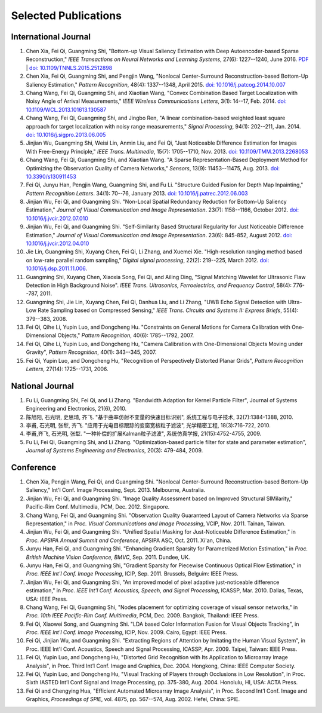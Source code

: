 .. -*- mode: rst; encoding: utf-8 -*-

Selected Publications
=====================


International Journal
---------------------

#. Chen Xia, Fei Qi, Guangming Shi, "Bottom-up Visual Saliency Estimation with
   Deep Autoencoder-based Sparse Reconstruction," *IEEE Transactions on Neural
   Networks and Learning Systems*, 27(6): 1227--1240, June 2016. `PDF
   <https://drive.google.com/file/d/0B8r-kC_gs1cGMmwzLVpUbVB4MlE/view?usp=sharing>`__
   | `doi: 10.1109/TNNLS.2015.2512898
   <http://dx.doi.org/10.1109/TNNLS.2015.2512898>`__

#. Chen Xia, Fei Qi, Guangming Shi, and Pengjin Wang, "Nonlocal Center-Surround
   Reconstruction-based Bottom-Up Saliency Estimation," *Pattern Recognition*,
   48(4): 1337--1348, April 2015. `doi: 10.1016/j.patcog.2014.10.007
   <http://dx.doi.org/10.1016/j.patcog.2014.10.007>`__

#. Chang Wang, Fei Qi, Guangming Shi, and Xiaotian Wang, "Convex Combination
   Based Target Localization with Noisy Angle of Arrival Measurements," *IEEE
   Wireless Communications Letters*, 3(1): 14--17, Feb. 2014. `doi:
   10.1109/WCL.2013.101613.130587
   <http://dx.doi.org/10.1109/WCL.2013.101613.130587>`__

#. Chang Wang, Fei Qi, Guangming Shi, and Jingbo Ren, "A linear
   combination-based weighted least square approach for target localization with
   noisy range measurements," *Signal Processing*, 94(1): 202--211, Jan. 2014.
   `doi: 10.1016/j.sigpro.2013.06.005
   <http://dx.doi.org/10.1016/j.sigpro.2013.06.005>`__

#. Jinjian Wu, Guangming Shi, Weisi Lin, Anmin Liu, and Fei Qi, "Just Noticeable
   Difference Estimation for Images With Free-Energy Principle," *IEEE Trans.
   Multimedia*, 15(7): 1705--1710, Nov. 2013. `doi: 10.1109/TMM.2013.2268053
   <http://dx.doi.org/10.1109/TMM.2013.2268053>`__

#. Chang Wang, Fei Qi, Guangming Shi, and Xiaotian Wang. "A Sparse
   Representation-Based Deployment Method for Optimizing the Observation Quality
   of Camera Networks," *Sensors*, 13(9): 11453--11475, Aug. 2013. `doi:
   10.3390/s130911453 <http://dx.doi.org/10.3390/s130911453>`__

#. Fei Qi, Junyu Han, Pengjin Wang, Guangming Shi, and Fu Li. "Structure Guided
   Fusion for Depth Map Inpainting," *Pattern Recognition Letters*. 34(1):
   70--76, January 2013. `doi: 10.1016/j.patrec.2012.06.003
   <http://dx.doi.org/10.1016/j.patrec.2012.06.003>`__

#. Jinjian Wu, Fei Qi, and Guangming Shi. "Non-Local Spatial Redundancy
   Reduction for Bottom-Up Saliency Estimation," *Journal of Visual
   Communication and Image Representation*. 23(7): 1158--1166, October 2012.
   `doi: 10.1016/j.jvcir.2012.07.010
   <http://dx.doi.org/10.1016/j.jvcir.2012.07.010>`__

#. Jinjian Wu, Fei Qi, and Guangming Shi. "Self-Similarity Based Structural
   Regularity for Just Noticeable Difference Estimation," *Journal of Visual
   Communication and Image Representation*. 23(6): 845-852, August 2012. `doi:
   10.1016/j.jvcir.2012.04.010
   <http://dx.doi.org/10.1016/j.jvcir.2012.04.010>`__

#. Jie Lin, Guangming Shi, Xuyang Chen, Fei Qi, Li Zhang, and Xuemei Xie.
   "High-resolution ranging method based on low-rate parallel random sampling,"
   *Digital signal processing*, 22(2): 219--225, March 2012. `doi:
   10.1016/j.dsp.2011.11.006 <http://dx.doi.org/10.1016/j.dsp.2011.11.006>`__.

#. Guangming Shi, Xuyang Chen, Xiaoxia Song, Fei Qi, and Ailing Ding, "Signal
   Matching Wavelet for Ultrasonic Flaw Detection in High Background Noise".
   *IEEE Trans. Ultrasonics, Ferroelectrics, and Frequency Control*, 58(4):
   776--787, 2011.

#. Guangming Shi, Jie Lin, Xuyang Chen, Fei Qi, Danhua Liu, and Li Zhang, "UWB
   Echo Signal Detection with Ultra-Low Rate Sampling based on Compressed
   Sensing," *IEEE Trans. Circuits and Systems II: Express Briefs*, 55(4):
   379--383, 2008.

#. Fei Qi, Qihe Li, Yupin Luo, and Dongcheng Hu. "Constraints on General Motions
   for Camera Calibration with One-Dimensional Objects," *Pattern
   Recognition*, 40(6): 1785--1792, 2007.

#. Fei Qi, Qihe Li, Yupin Luo, and Dongcheng Hu, "Camera Calibration with
   One-Dimensional Objects Moving under Gravity", *Pattern Recognition*, 40(1):
   343--345, 2007.

#. Fei Qi, Yupin Luo, and Dongcheng Hu, "Recognition of Perspectively Distorted
   Planar Grids", *Pattern Recognition Letters*, 27(14): 1725--1731, 2006.

National Journal
----------------

#. Fu Li, Guangming Shi, Fei Qi, and Li Zhang. "Bandwidth Adaption for Kernel
   Particle Filter", Journal of Systems Engineering and Electronics, 21(6),
   2010.

#. 陈旭阳, 石光明, 史思琦, 齐飞. "基于曲率仿射不变量的快速目标识别",
   系统工程与电子技术, 32(7):1384-1388, 2010.

#. 李甫, 石光明, 张犁, 齐飞. "应用于光电目标跟踪的变窗宽核粒子滤波", 光学精密工程,
   18(3):716-722, 2010.

#. 李甫,齐飞, 石光明, 张犁. "一种补偿的扩展Kalman粒子滤波", 系统仿真学报,
   21(15):4752-4755, 2009.

#. Fu Li, Fei Qi, Guangming Shi, and Li Zhang. "Optimization-based particle
   filter for state and parameter estimation", *Journal of Systems Engineering
   and Electronics*, 20(3): 479-484, 2009.

Conference
----------

#. Chen Xia, Pengjin Wang, Fei Qi, and Guangming Shi. "Nonlocal Center-Surround
   Reconstruction-based Bottom-Up Saliency," Int'l Conf. Image Processing,
   Sept. 2013. Melbourne, Australia.

#. Jinjian Wu, Fei Qi, and Guangming Shi. "Image Quality Assessment based on
   Improved Structural SIMilarity," Pacific-Rim Conf. Multimedia, PCM,
   Dec. 2012. Singapore.

#. Chang Wang, Fei Qi, and Guangming Shi. "Observation Quality Guaranteed Layout
   of Camera Networks via Sparse Representation," in *Proc. Visual
   Communications and Image Processing*, VCIP, Nov. 2011. Tainan, Taiwan.

#. Jinjian Wu, Fei Qi, and Guangming Shi. "Unified Spatial Masking for
   Just-Noticeable Difference Estimation," in *Proc. APSIPA Annual Summit and
   Conference*, APSIPA ASC, Oct. 2011. Xi'an, China.

#. Junyu Han, Fei Qi, and Guangming Shi. "Enhancing Gradient Sparsity for
   Parametrized Motion Estimation," in *Proc. British Machine Vision
   Conference, BMVC*, Sep. 2011. Dundee, UK.

#. Junyu Han, Fei Qi, and Guangming Shi, "Gradient Sparsity for Piecewise
   Continuous Optical Flow Estimation," in *Proc. IEEE Int'l Conf. Image
   Processing*, ICIP, Sep. 2011. Brussels, Belguim: IEEE Press.

#. Jinjian Wu, Fei Qi, and Guangming Shi, "An improved model of pixel adaptive
   just-noticeable difference estimation," in *Proc. IEEE Int'l Conf. Acoustics,
   Speech, and Signal Processing*, ICASSP, Mar. 2010. Dallas, Texas, USA: IEEE
   Press.

#. Chang Wang, Fei Qi, Guangming Shi, "Nodes placement for optimizing coverage
   of visual sensor networks," in *Proc. 10th IEEE Pacific-Rim Conf.
   Multimedia*, PCM, Dec. 2009. Bangkok, Thailand: IEEE Press.

#. Fei Qi, Xiaowei Song, and Guangming Shi. "LDA based Color Information Fusion
   for Visual Objects Tracking", in *Proc. IEEE Int'l Conf. Image Processing*,
   ICIP, Nov. 2009. Cairo, Egypt: IEEE Press.

#. Fei Qi, Jinjian Wu, and Guangming Shi. "Extracting Regions of Attention by
   Imitating the Human Visual System", in Proc. IEEE Int'l Conf. Acoustics,
   Speech and Signal Processing, ICASSP, Apr. 2009. Taipei, Taiwan: IEEE Press.

#. Fei Qi, Yupin Luo, and Dongcheng Hu, "Distorted Grid Recognition with Its
   Application to Microarray Image Analysis", in Proc. Third Int’l Conf. Image
   and Graphics, Dec. 2004. Hongkong, China: IEEE Computer Society.

#. Fei Qi, Yupin Luo, and Dongcheng Hu, "Visual Tracking of Players through
   Occlusions in Low Resolution", in Proc. Sixth IASTED Int’l Conf Signal and
   Image Processing, pp. 375-380, Aug. 2004. Honolulu, HI, USA: ACTA Press.

#. Fei Qi and Chengying Hua, "Efficient Automated Microarray Image Analysis", in
   Proc. Second Int’l Conf. Image and Graphics, *Proceedings of SPIE*, vol.
   4875, pp. 567--574, Aug. 2002. Hefei, China: SPIE.
